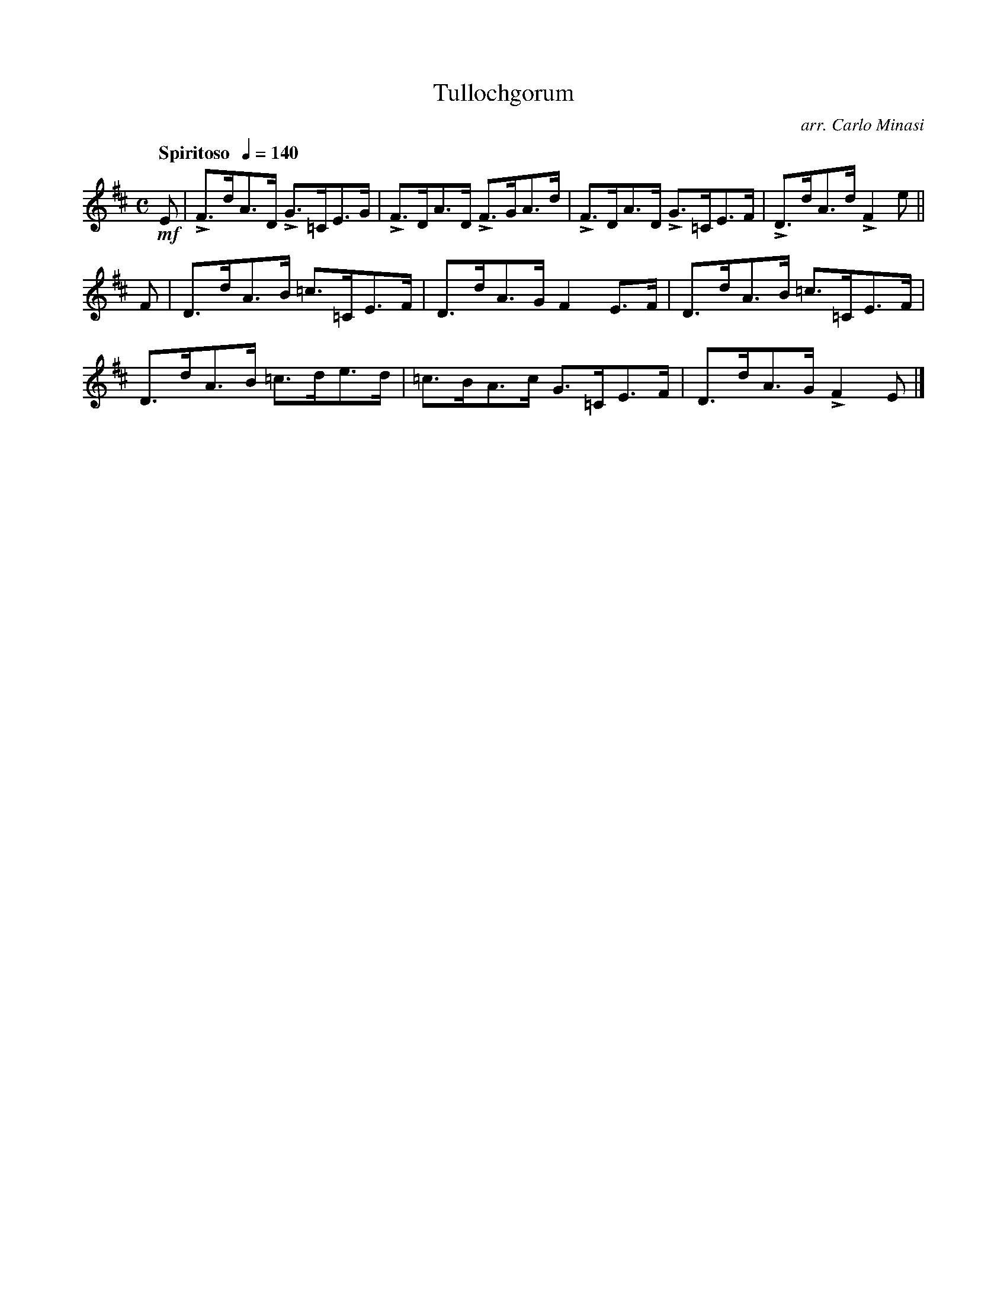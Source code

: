 X:21
T:Tullochgorum
C:arr. Carlo Minasi
M:C
L:1/8
B:Chappell's One Hundred Scotch Melodies
B:Arranged for the Concertina by Carlo Minasi
Q:"Spiritoso  "1/4=140
Z:Peter Dunk 2012
K:D
!mf!E| LF>dA>D LG>=CE>G|LF>DA>D LF>GA>d|\
LF>DA>D LG>=CE>F|LD>dA>d LF2 e||
F|D>dA>B =c>=CE>F|D>dA>G F2 E>F|D>dA>B =c>=CE>F|
D>dA>B =c>de>d|=c>BA>c G>=CE>F|D>dA>G LF2 E|]
